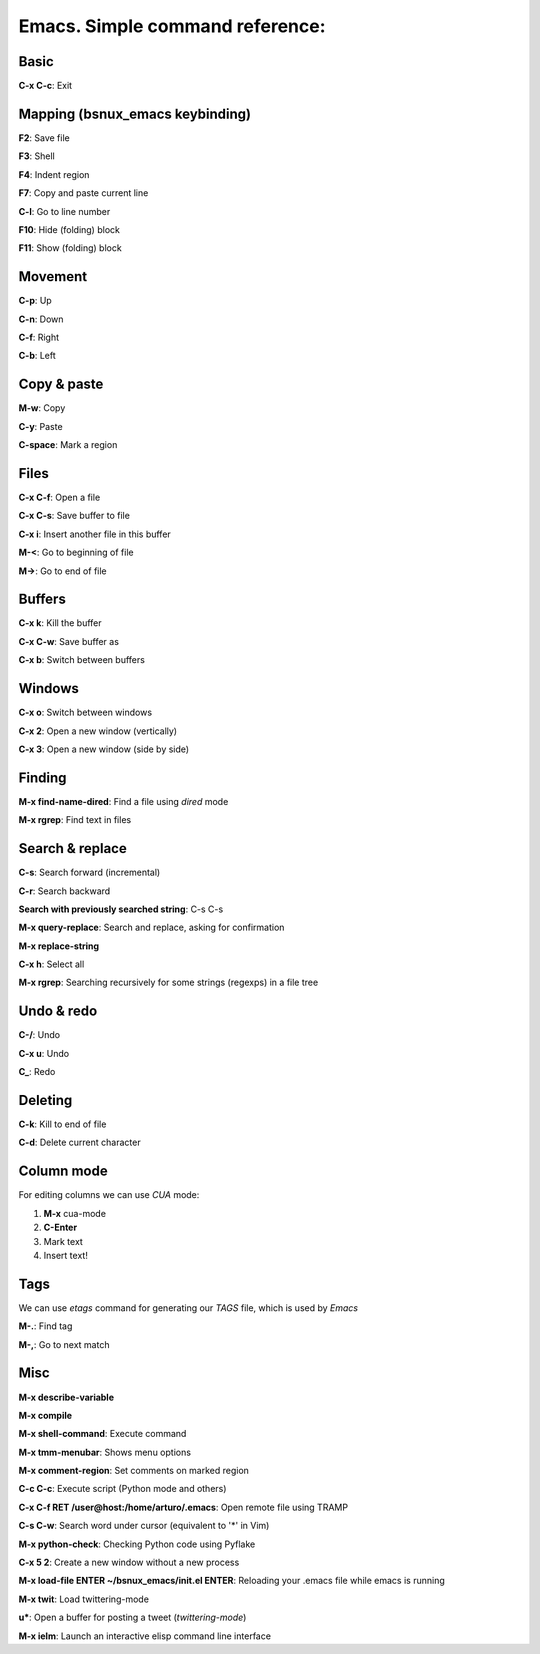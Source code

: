 Emacs. Simple command reference:
================================

Basic
-----

**C-x C-c**: Exit

Mapping (bsnux_emacs keybinding)
--------------------------------

**F2**: Save file

**F3**: Shell

**F4**: Indent region

**F7**: Copy and paste current line

**C-l**: Go to line number

**F10**: Hide (folding) block

**F11**: Show (folding) block

Movement
--------
**C-p**: Up

**C-n**: Down

**C-f**: Right

**C-b**: Left


Copy & paste
------------

**M-w**: Copy

**C-y**: Paste

**C-space**: Mark a region

Files
-----

**C-x C-f**: Open a file

**C-x C-s**: Save buffer to file

**C-x i**: Insert another file in this buffer

**M-<**: Go to beginning of file

**M->**: Go to end of file

Buffers
-------

**C-x k**: Kill the buffer

**C-x C-w**: Save buffer as

**C-x b**: Switch between buffers


Windows
-------

**C-x o**: Switch between windows

**C-x 2**: Open a new window (vertically)

**C-x 3**: Open a new window (side by side)

Finding
-------

**M-x find-name-dired**: Find a file using *dired* mode

**M-x rgrep**: Find text in files


Search & replace
----------------

**C-s**: Search forward (incremental)

**C-r**: Search backward

**Search with previously searched string**: C-s C-s

**M-x query-replace**: Search and replace, asking for confirmation

**M-x replace-string**

**C-x h**: Select all

**M-x rgrep**: Searching recursively for some strings (regexps) in a file tree

Undo & redo
-----------

**C-/**: Undo

**C-x u**: Undo

**C_**: Redo

Deleting
--------

**C-k**: Kill to end of file

**C-d**: Delete current character

Column mode
-----------

For editing columns we can use *CUA* mode:

1. **M-x** cua-mode
2. **C-Enter**
3. Mark text
4. Insert text!

Tags
----

We can use *etags* command for generating our *TAGS* file, which is
used by *Emacs*

**M-.**: Find tag

**M-,**: Go to next match

Misc
----

**M-x describe-variable**

**M-x compile**

**M-x shell-command**: Execute command

**M-x tmm-menubar**: Shows menu options

**M-x comment-region**: Set comments on marked region

**C-c C-c**: Execute script (Python mode and others)

**C-x C-f RET /user@host:/home/arturo/.emacs**: Open remote file using TRAMP

**C-s C-w**: Search word under cursor (equivalent to '*' in Vim)

**M-x python-check**: Checking Python code using Pyflake

**C-x 5 2**: Create a new window without a new process

**M-x load-file ENTER ~/bsnux_emacs/init.el ENTER**: Reloading your .emacs file while emacs is running

**M-x twit**: Load twittering-mode

**u***: Open a buffer for posting a tweet (*twittering-mode*)

**M-x ielm**: Launch an interactive elisp command line interface
